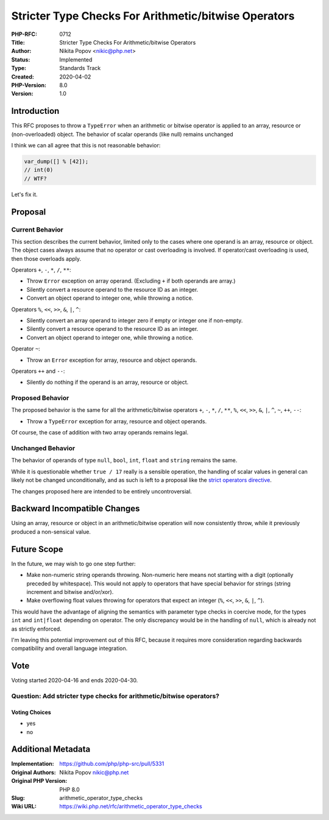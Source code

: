 Stricter Type Checks For Arithmetic/bitwise Operators
=====================================================

:PHP-RFC: 0712
:Title: Stricter Type Checks For Arithmetic/bitwise Operators
:Author: Nikita Popov <nikic@php.net>
:Status: Implemented
:Type: Standards Track
:Created: 2020-04-02
:PHP-Version: 8.0
:Version: 1.0

Introduction
------------

This RFC proposes to throw a ``TypeError`` when an arithmetic or bitwise
operator is applied to an array, resource or (non-overloaded) object.
The behavior of scalar operands (like null) remains unchanged

I think we can all agree that this is not reasonable behavior:

.. code:: php

   var_dump([] % [42]);
   // int(0)
   // WTF?

Let's fix it.

Proposal
--------

Current Behavior
~~~~~~~~~~~~~~~~

This section describes the current behavior, limited only to the cases
where one operand is an array, resource or object. The object cases
always assume that no operator or cast overloading is involved. If
operator/cast overloading is used, then those overloads apply.

Operators ``+``, ``-``, ``*``, ``/``, ``**``:

-  Throw ``Error`` exception on array operand. (Excluding ``+`` if both
   operands are array.)
-  Silently convert a resource operand to the resource ID as an integer.
-  Convert an object operand to integer one, while throwing a notice.

Operators ``%``, ``<<``, ``>>``, ``&``, ``|``, ``^``:

-  Silently convert an array operand to integer zero if empty or integer
   one if non-empty.
-  Silently convert a resource operand to the resource ID as an integer.
-  Convert an object operand to integer one, while throwing a notice.

Operator ``~``:

-  Throw an ``Error`` exception for array, resource and object operands.

Operators ``++`` and ``--``:

-  Silently do nothing if the operand is an array, resource or object.

Proposed Behavior
~~~~~~~~~~~~~~~~~

The proposed behavior is the same for all the arithmetic/bitwise
operators ``+``, ``-``, ``*``, ``/``, ``**``, ``%``, ``<<``, ``>>``,
``&``, ``|``, ``^``, ``~``, ``++``, ``--``:

-  Throw a ``TypeError`` exception for array, resource and object
   operands.

Of course, the case of addition with two array operands remains legal.

Unchanged Behavior
~~~~~~~~~~~~~~~~~~

The behavior of operands of type ``null``, ``bool``, ``int``, ``float``
and ``string`` remains the same.

While it is questionable whether ``true / 17`` really is a sensible
operation, the handling of scalar values in general can likely not be
changed unconditionally, and as such is left to a proposal like the
`strict operators directive </rfc/strict_operators>`__.

The changes proposed here are intended to be entirely uncontroversial.

Backward Incompatible Changes
-----------------------------

Using an array, resource or object in an arithmetic/bitwise operation
will now consistently throw, while it previously produced a non-sensical
value.

Future Scope
------------

In the future, we may wish to go one step further:

-  Make non-numeric string operands throwing. Non-numeric here means not
   starting with a digit (optionally preceded by whitespace). This would
   not apply to operators that have special behavior for strings (string
   increment and bitwise and/or/xor).
-  Make overflowing float values throwing for operators that expect an
   integer (``%``, ``<<``, ``>>``, ``&``, ``|``, ``^``).

This would have the advantage of aligning the semantics with parameter
type checks in coercive mode, for the types ``int`` and ``int|float``
depending on operator. The only discrepancy would be in the handling of
``null``, which is already not as strictly enforced.

I'm leaving this potential improvement out of this RFC, because it
requires more consideration regarding backwards compatibility and
overall language integration.

Vote
----

Voting started 2020-04-16 and ends 2020-04-30.

Question: Add stricter type checks for arithmetic/bitwise operators?
~~~~~~~~~~~~~~~~~~~~~~~~~~~~~~~~~~~~~~~~~~~~~~~~~~~~~~~~~~~~~~~~~~~~

Voting Choices
^^^^^^^^^^^^^^

-  yes
-  no

Additional Metadata
-------------------

:Implementation: https://github.com/php/php-src/pull/5331
:Original Authors: Nikita Popov nikic@php.net
:Original PHP Version: PHP 8.0
:Slug: arithmetic_operator_type_checks
:Wiki URL: https://wiki.php.net/rfc/arithmetic_operator_type_checks
